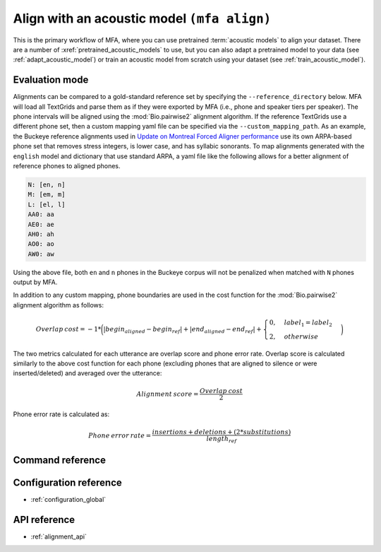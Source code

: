 
.. _pretrained_alignment:

Align with an acoustic model ``(mfa align)``
============================================

This is the primary workflow of MFA, where you can use pretrained :term:`acoustic models` to align your dataset.  There are a number of :xref:`pretrained_acoustic_models` to use, but you can also adapt a pretrained model to your data (see :ref:`adapt_acoustic_model`) or train an acoustic model from scratch using your dataset (see :ref:`train_acoustic_model`).

Evaluation mode
---------------

Alignments can be compared to a gold-standard reference set by specifying the ``--reference_directory`` below. MFA will load all TextGrids and parse them as if they were exported by MFA (i.e., phone and speaker tiers per speaker).  The phone intervals will be aligned using the :mod:`Bio.pairwise2` alignment algorithm. If the reference TextGrids use a different phone set, then a custom mapping yaml file can be specified via the ``--custom_mapping_path``.  As an example, the Buckeye reference alignments used in `Update on Montreal Forced Aligner performance <https://memcauliffe.com/update-on-montreal-forced-aligner-performance.html>`_ use its own ARPA-based phone set that removes stress integers, is lower case, and has syllabic sonorants.  To map alignments generated with the ``english`` model and dictionary that use standard ARPA, a yaml file like the following allows for a better alignment of reference phones to aligned phones.

.. code-block:: yaml

   N: [en, n]
   M: [em, m]
   L: [el, l]
   AA0: aa
   AE0: ae
   AH0: ah
   AO0: ao
   AW0: aw

Using the above file, both ``en`` and ``n`` phones in the Buckeye corpus will not be penalized when matched with ``N`` phones output by MFA.

In addition to any custom mapping, phone boundaries are used in the cost function for the :mod:`Bio.pairwise2` alignment algorithm as follows:

.. math::

   Overlap \: cost = -1 * \biggl(\lvert begin_{aligned} - begin_{ref} \rvert + \lvert end_{aligned} - end_{ref} \rvert + \begin{cases}
            0, & label_{1} = label_{2} \\
            2, & otherwise
            \end{cases}\biggr)

The two metrics calculated for each utterance are overlap score and phone error rate.  Overlap score is calculated similarly to the above cost function for each phone (excluding phones that are aligned to silence or were inserted/deleted) and averaged over the utterance:

.. math::

   Alignment \: score = \frac{Overlap \: cost}{2}

Phone error rate is calculated as:

.. math::

   Phone \: error \: rate = \frac{insertions + deletions + (2 * substitutions)} {length_{ref}}


Command reference
-----------------

.. autoprogram:: montreal_forced_aligner.command_line.mfa:create_parser()
   :prog: mfa
   :start_command: align

Configuration reference
-----------------------

- :ref:`configuration_global`

API reference
-------------

- :ref:`alignment_api`
